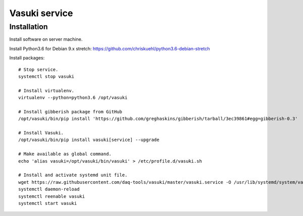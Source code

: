 ##############
Vasuki service
##############

************
Installation
************
Install software on server machine.

Install Python3.6 for Debian 9.x stretch:
https://github.com/chriskuehl/python3.6-debian-stretch

Install packages::

    # Stop service.
    systemctl stop vasuki

    # Install virtualenv.
    virtualenv --python=python3.6 /opt/vasuki

    # Install gibberish package from GitHub
    /opt/vasuki/bin/pip install 'https://github.com/greghaskins/gibberish/tarball/3ec39861#egg=gibberish-0.3'

    # Install Vasuki.
    /opt/vasuki/bin/pip install vasuki[service] --upgrade

    # Make available as global command.
    echo 'alias vasuki=/opt/vasuki/bin/vasuki' > /etc/profile.d/vasuki.sh

    # Install and activate systemd unit file.
    wget https://raw.githubusercontent.com/daq-tools/vasuki/master/vasuki.service -O /usr/lib/systemd/system/vasuki.service
    systemctl daemon-reload
    systemctl reenable vasuki
    systemctl start vasuki
